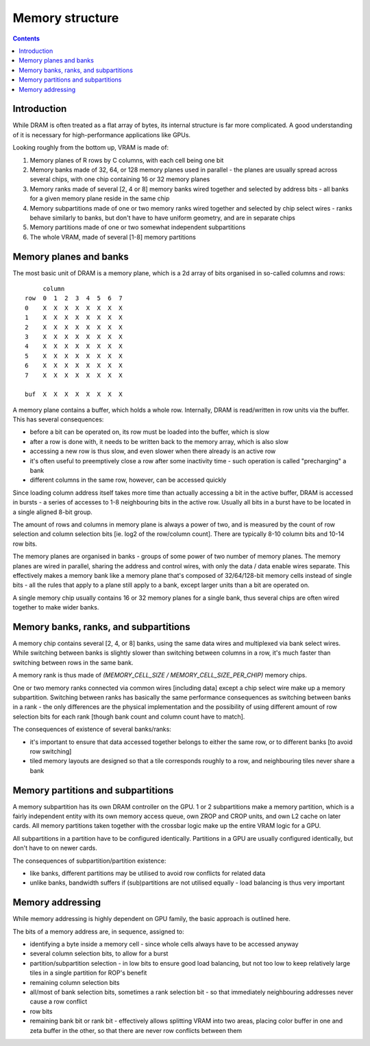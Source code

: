 .. _vram:

================
Memory structure
================

.. contents::


Introduction
============

While DRAM is often treated as a flat array of bytes, its internal structure
is far more complicated. A good understanding of it is necessary for
high-performance applications like GPUs.

Looking roughly from the bottom up, VRAM is made of:

1. Memory planes of R rows by C columns, with each cell being one bit
2. Memory banks made of 32, 64, or 128 memory planes used in parallel - the
   planes are usually spread across several chips, with one chip containing
   16 or 32 memory planes
3. Memory ranks made of several [2, 4 or 8] memory banks wired together and
   selected by address bits - all banks for a given memory plane reside in
   the same chip
4. Memory subpartitions made of one or two memory ranks wired together and
   selected by chip select wires - ranks behave similarly to banks, but don't
   have to have uniform geometry, and are in separate chips
5. Memory partitions made of one or two somewhat independent subpartitions
6. The whole VRAM, made of several [1-8] memory partitions


Memory planes and banks
=======================

The most basic unit of DRAM is a memory plane, which is a 2d array of bits
organised in so-called columns and rows:

::

         column
    row  0  1  2  3  4  5  6  7
    0    X  X  X  X  X  X  X  X
    1    X  X  X  X  X  X  X  X
    2    X  X  X  X  X  X  X  X
    3    X  X  X  X  X  X  X  X
    4    X  X  X  X  X  X  X  X
    5    X  X  X  X  X  X  X  X
    6    X  X  X  X  X  X  X  X
    7    X  X  X  X  X  X  X  X

    buf  X  X  X  X  X  X  X  X

A memory plane contains a buffer, which holds a whole row. Internally, DRAM is
read/written in row units via the buffer. This has several consequences:

- before a bit can be operated on, its row must be loaded into the buffer,
  which is slow
- after a row is done with, it needs to be written back to the memory array,
  which is also slow
- accessing a new row is thus slow, and even slower when there already is
  an active row
- it's often useful to preemptively close a row after some inactivity time -
  such operation is called "precharging" a bank 
- different columns in the same row, however, can be accessed quickly

Since loading column address itself takes more time than actually accessing
a bit in the active buffer, DRAM is accessed in bursts - a series of accesses
to 1-8 neighbouring bits in the active row. Usually all bits in a burst have
to be located in a single aligned 8-bit group.

The amount of rows and columns in memory plane is always a power of two, and
is measured by the count of row selection and column selection bits [ie. log2
of the row/column count]. There are typically 8-10 column bits and 10-14 row
bits.

The memory planes are organised in banks - groups of some power of two number
of memory planes. The memory planes are wired in parallel, sharing the address
and control wires, with only the data / data enable wires separate. This
effectively makes a memory bank like a memory plane that's composed of
32/64/128-bit memory cells instead of single bits - all the rules that apply
to a plane still apply to a bank, except larger units than a bit are operated
on.

A single memory chip usually contains 16 or 32 memory planes for a single
bank, thus several chips are often wired together to make wider banks.


Memory banks, ranks, and subpartitions
======================================

A memory chip contains several [2, 4, or 8] banks, using the same data wires
and multiplexed via bank select wires. While switching between banks is
slightly slower than switching between columns in a row, it's much faster
than switching between rows in the same bank.

A memory rank is thus made of `(MEMORY_CELL_SIZE / MEMORY_CELL_SIZE_PER_CHIP)`
memory chips.

One or two memory ranks connected via common wires [including data] except
a chip select wire make up a memory subpartition. Switching between ranks
has basically the same performance consequences as switching between banks
in a rank - the only differences are the physical implementation and
the possibility of using different amount of row selection bits for each
rank [though bank count and column count have to match].

The consequences of existence of several banks/ranks:

- it's important to ensure that data accessed together belongs to either
  the same row, or to different banks [to avoid row switching]
- tiled memory layouts are designed so that a tile corresponds roughly to
  a row, and neighbouring tiles never share a bank


Memory partitions and subpartitions
===================================

A memory subpartition has its own DRAM controller on the GPU. 1 or 2
subpartitions make a memory partition, which is a fairly independent entity
with its own memory access queue, own ZROP and CROP units, and own L2 cache
on later cards. All memory partitions taken together with the crossbar logic
make up the entire VRAM logic for a GPU.

All subpartitions in a partition have to be configured identically. Partitions
in a GPU are usually configured identically, but don't have to on newer cards.

The consequences of subpartition/partition existence:

- like banks, different partitions may be utilised to avoid row conflicts for
  related data
- unlike banks, bandwidth suffers if (sub)partitions are not utilised equally
  - load balancing is thus very important


Memory addressing
=================

While memory addressing is highly dependent on GPU family, the basic approach
is outlined here.

The bits of a memory address are, in sequence, assigned to:

- identifying a byte inside a memory cell - since whole cells always have to
  be accessed anyway
- several column selection bits, to allow for a burst
- partition/subpartition selection - in low bits to ensure good load
  balancing, but not too low to keep relatively large tiles in a single
  partition for ROP's benefit
- remaining column selection bits
- all/most of bank selection bits, sometimes a rank selection bit - so that
  immediately neighbouring addresses never cause a row conflict
- row bits
- remaining bank bit or rank bit - effectively allows splitting VRAM into two
  areas, placing color buffer in one and zeta buffer in the other, so that
  there are never row conflicts between them
